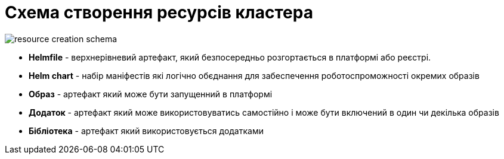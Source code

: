 = Схема створення ресурсів кластера

image::architecture-workspace/research/deployment/resource-creation-schema.svg[]

* *Helmfile* - верхнерівневий артефакт, який безпосередньо розгортається в платформі або реєстрі. +
* *Helm chart* - набір маніфестів які логічно обєднання для забеспечення роботоспроможності окремих образів +
* *Образ* - артефакт який може бути запущенний в платформі +
* *Додаток* - артефакт який може використовуватись самостійно і може бути включений в один чи декілька образів +
* *Бібліотека* - артефакт який використовується додатками +